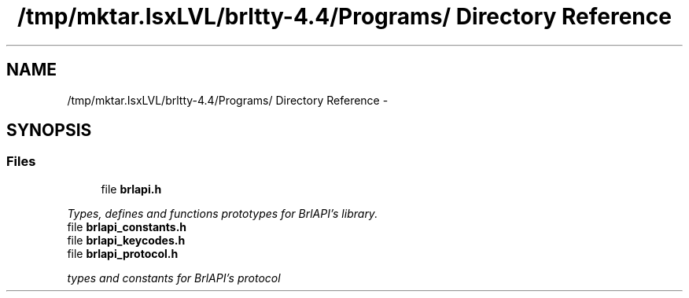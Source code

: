 .TH "/tmp/mktar.IsxLVL/brltty-4.4/Programs/ Directory Reference" 3 "Thu Jun 7 2012" "Version 1.0" "BrlAPI" \" -*- nroff -*-
.ad l
.nh
.SH NAME
/tmp/mktar.IsxLVL/brltty-4.4/Programs/ Directory Reference \- 
.SH SYNOPSIS
.br
.PP
.SS "Files"

.in +1c
.ti -1c
.RI "file \fBbrlapi.h\fP"
.br
.PP

.RI "\fITypes, defines and functions prototypes for \fIBrlAPI's\fP library. \fP"
.ti -1c
.RI "file \fBbrlapi_constants.h\fP"
.br
.ti -1c
.RI "file \fBbrlapi_keycodes.h\fP"
.br
.ti -1c
.RI "file \fBbrlapi_protocol.h\fP"
.br
.PP

.RI "\fItypes and constants for \fIBrlAPI's\fP protocol \fP"
.in -1c
